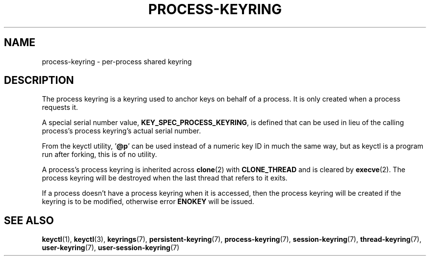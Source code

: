 .\"
.\" Copyright (C) 2014 Red Hat, Inc. All Rights Reserved.
.\" Written by David Howells (dhowells@redhat.com)
.\"
.\" %%%LICENSE_START(GPLv2+_SW_ONEPARA)
.\" This program is free software; you can redistribute it and/or
.\" modify it under the terms of the GNU General Public Licence
.\" as published by the Free Software Foundation; either version
.\" 2 of the Licence, or (at your option) any later version.
.\" %%%LICENSE_END
.\"
.TH "PROCESS-KEYRING" 7 2016-11-01 Linux "Linux Programmer's Manual"
.SH NAME
process-keyring \- per-process shared keyring
.SH DESCRIPTION
The process keyring is a keyring used to anchor keys on behalf of a process.
It is only created when a process requests it.
.P
A special serial number value,
.BR KEY_SPEC_PROCESS_KEYRING ,
is defined that
can be used in lieu of the calling process's process keyring's actual serial
number.
.P
From the keyctl utility, '\fB@p\fP' can be used instead of a numeric key ID in
much the same way, but as keyctl is a program run after forking, this is of no
utility.
.P
A process's process keyring is inherited across
.BR clone (2)
with
.B CLONE_THREAD
and is cleared by
.BR execve (2).
The process keyring will be destroyed when the last
thread that refers to it exits.
.P
If a process doesn't have a process keyring when it is accessed, then the
process keyring will be created if the keyring is to be modified, otherwise
error
.B ENOKEY
will be issued.
.SH SEE ALSO
.ad l
.nh
.BR keyctl (1),
.BR keyctl (3),
.BR keyrings (7),
.BR persistent\-keyring (7),
.BR process\-keyring (7),
.BR session\-keyring (7),
.BR thread\-keyring (7),
.BR user\-keyring (7),
.BR user\-session\-keyring (7)
